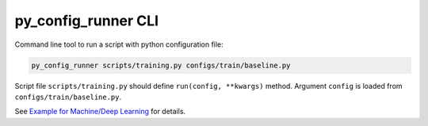 py_config_runner CLI
====================

Command line tool to run a script with python configuration file:

.. code-block:: bash

    py_config_runner scripts/training.py configs/train/baseline.py


Script file ``scripts/training.py`` should define ``run(config, **kwargs)`` method. 
Argument ``config`` is loaded from ``configs/train/baseline.py``.

See `Example for Machine/Deep Learning <https://github.com/vfdev-5/py_config_runner/tree/master/examples/README.md>`_ for details.
